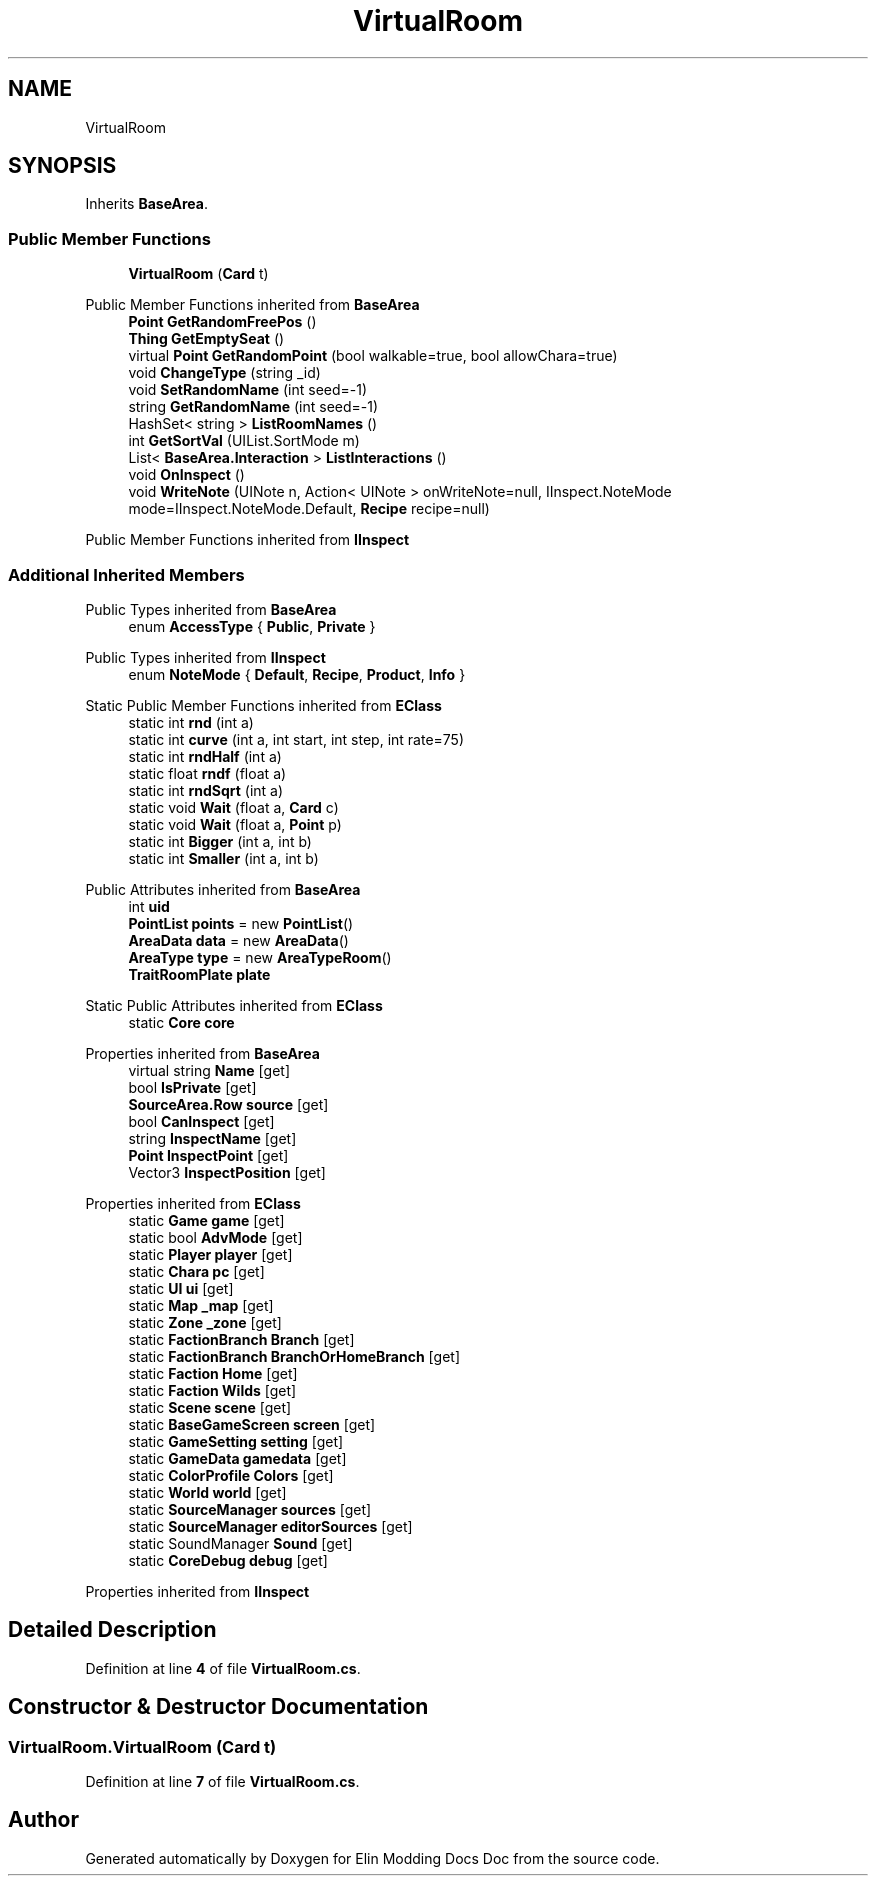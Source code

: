 .TH "VirtualRoom" 3 "Elin Modding Docs Doc" \" -*- nroff -*-
.ad l
.nh
.SH NAME
VirtualRoom
.SH SYNOPSIS
.br
.PP
.PP
Inherits \fBBaseArea\fP\&.
.SS "Public Member Functions"

.in +1c
.ti -1c
.RI "\fBVirtualRoom\fP (\fBCard\fP t)"
.br
.in -1c

Public Member Functions inherited from \fBBaseArea\fP
.in +1c
.ti -1c
.RI "\fBPoint\fP \fBGetRandomFreePos\fP ()"
.br
.ti -1c
.RI "\fBThing\fP \fBGetEmptySeat\fP ()"
.br
.ti -1c
.RI "virtual \fBPoint\fP \fBGetRandomPoint\fP (bool walkable=true, bool allowChara=true)"
.br
.ti -1c
.RI "void \fBChangeType\fP (string _id)"
.br
.ti -1c
.RI "void \fBSetRandomName\fP (int seed=\-1)"
.br
.ti -1c
.RI "string \fBGetRandomName\fP (int seed=\-1)"
.br
.ti -1c
.RI "HashSet< string > \fBListRoomNames\fP ()"
.br
.ti -1c
.RI "int \fBGetSortVal\fP (UIList\&.SortMode m)"
.br
.ti -1c
.RI "List< \fBBaseArea\&.Interaction\fP > \fBListInteractions\fP ()"
.br
.ti -1c
.RI "void \fBOnInspect\fP ()"
.br
.ti -1c
.RI "void \fBWriteNote\fP (UINote n, Action< UINote > onWriteNote=null, IInspect\&.NoteMode mode=IInspect\&.NoteMode\&.Default, \fBRecipe\fP recipe=null)"
.br
.in -1c

Public Member Functions inherited from \fBIInspect\fP
.SS "Additional Inherited Members"


Public Types inherited from \fBBaseArea\fP
.in +1c
.ti -1c
.RI "enum \fBAccessType\fP { \fBPublic\fP, \fBPrivate\fP }"
.br
.in -1c

Public Types inherited from \fBIInspect\fP
.in +1c
.ti -1c
.RI "enum \fBNoteMode\fP { \fBDefault\fP, \fBRecipe\fP, \fBProduct\fP, \fBInfo\fP }"
.br
.in -1c

Static Public Member Functions inherited from \fBEClass\fP
.in +1c
.ti -1c
.RI "static int \fBrnd\fP (int a)"
.br
.ti -1c
.RI "static int \fBcurve\fP (int a, int start, int step, int rate=75)"
.br
.ti -1c
.RI "static int \fBrndHalf\fP (int a)"
.br
.ti -1c
.RI "static float \fBrndf\fP (float a)"
.br
.ti -1c
.RI "static int \fBrndSqrt\fP (int a)"
.br
.ti -1c
.RI "static void \fBWait\fP (float a, \fBCard\fP c)"
.br
.ti -1c
.RI "static void \fBWait\fP (float a, \fBPoint\fP p)"
.br
.ti -1c
.RI "static int \fBBigger\fP (int a, int b)"
.br
.ti -1c
.RI "static int \fBSmaller\fP (int a, int b)"
.br
.in -1c

Public Attributes inherited from \fBBaseArea\fP
.in +1c
.ti -1c
.RI "int \fBuid\fP"
.br
.ti -1c
.RI "\fBPointList\fP \fBpoints\fP = new \fBPointList\fP()"
.br
.ti -1c
.RI "\fBAreaData\fP \fBdata\fP = new \fBAreaData\fP()"
.br
.ti -1c
.RI "\fBAreaType\fP \fBtype\fP = new \fBAreaTypeRoom\fP()"
.br
.ti -1c
.RI "\fBTraitRoomPlate\fP \fBplate\fP"
.br
.in -1c

Static Public Attributes inherited from \fBEClass\fP
.in +1c
.ti -1c
.RI "static \fBCore\fP \fBcore\fP"
.br
.in -1c

Properties inherited from \fBBaseArea\fP
.in +1c
.ti -1c
.RI "virtual string \fBName\fP\fR [get]\fP"
.br
.ti -1c
.RI "bool \fBIsPrivate\fP\fR [get]\fP"
.br
.ti -1c
.RI "\fBSourceArea\&.Row\fP \fBsource\fP\fR [get]\fP"
.br
.ti -1c
.RI "bool \fBCanInspect\fP\fR [get]\fP"
.br
.ti -1c
.RI "string \fBInspectName\fP\fR [get]\fP"
.br
.ti -1c
.RI "\fBPoint\fP \fBInspectPoint\fP\fR [get]\fP"
.br
.ti -1c
.RI "Vector3 \fBInspectPosition\fP\fR [get]\fP"
.br
.in -1c

Properties inherited from \fBEClass\fP
.in +1c
.ti -1c
.RI "static \fBGame\fP \fBgame\fP\fR [get]\fP"
.br
.ti -1c
.RI "static bool \fBAdvMode\fP\fR [get]\fP"
.br
.ti -1c
.RI "static \fBPlayer\fP \fBplayer\fP\fR [get]\fP"
.br
.ti -1c
.RI "static \fBChara\fP \fBpc\fP\fR [get]\fP"
.br
.ti -1c
.RI "static \fBUI\fP \fBui\fP\fR [get]\fP"
.br
.ti -1c
.RI "static \fBMap\fP \fB_map\fP\fR [get]\fP"
.br
.ti -1c
.RI "static \fBZone\fP \fB_zone\fP\fR [get]\fP"
.br
.ti -1c
.RI "static \fBFactionBranch\fP \fBBranch\fP\fR [get]\fP"
.br
.ti -1c
.RI "static \fBFactionBranch\fP \fBBranchOrHomeBranch\fP\fR [get]\fP"
.br
.ti -1c
.RI "static \fBFaction\fP \fBHome\fP\fR [get]\fP"
.br
.ti -1c
.RI "static \fBFaction\fP \fBWilds\fP\fR [get]\fP"
.br
.ti -1c
.RI "static \fBScene\fP \fBscene\fP\fR [get]\fP"
.br
.ti -1c
.RI "static \fBBaseGameScreen\fP \fBscreen\fP\fR [get]\fP"
.br
.ti -1c
.RI "static \fBGameSetting\fP \fBsetting\fP\fR [get]\fP"
.br
.ti -1c
.RI "static \fBGameData\fP \fBgamedata\fP\fR [get]\fP"
.br
.ti -1c
.RI "static \fBColorProfile\fP \fBColors\fP\fR [get]\fP"
.br
.ti -1c
.RI "static \fBWorld\fP \fBworld\fP\fR [get]\fP"
.br
.ti -1c
.RI "static \fBSourceManager\fP \fBsources\fP\fR [get]\fP"
.br
.ti -1c
.RI "static \fBSourceManager\fP \fBeditorSources\fP\fR [get]\fP"
.br
.ti -1c
.RI "static SoundManager \fBSound\fP\fR [get]\fP"
.br
.ti -1c
.RI "static \fBCoreDebug\fP \fBdebug\fP\fR [get]\fP"
.br
.in -1c

Properties inherited from \fBIInspect\fP
.SH "Detailed Description"
.PP 
Definition at line \fB4\fP of file \fBVirtualRoom\&.cs\fP\&.
.SH "Constructor & Destructor Documentation"
.PP 
.SS "VirtualRoom\&.VirtualRoom (\fBCard\fP t)"

.PP
Definition at line \fB7\fP of file \fBVirtualRoom\&.cs\fP\&.

.SH "Author"
.PP 
Generated automatically by Doxygen for Elin Modding Docs Doc from the source code\&.
